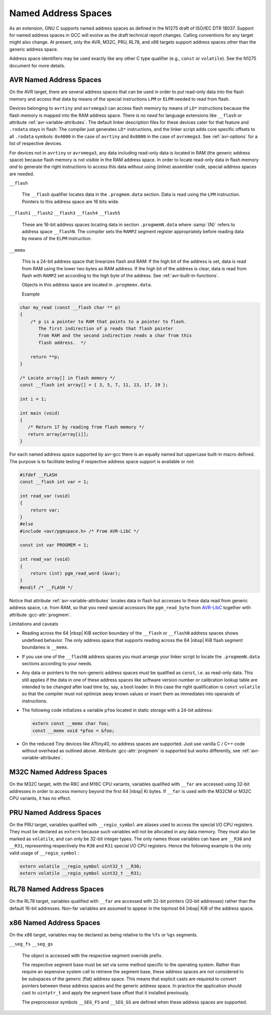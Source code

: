 ..
  Copyright 1988-2022 Free Software Foundation, Inc.
  This is part of the GCC manual.
  For copying conditions, see the copyright.rst file.

.. _named-address-spaces:

.. index:: Named Address Spaces

Named Address Spaces
********************

As an extension, GNU C supports named address spaces as
defined in the N1275 draft of ISO/IEC DTR 18037.  Support for named
address spaces in GCC will evolve as the draft technical report
changes.  Calling conventions for any target might also change.  At
present, only the AVR, M32C, PRU, RL78, and x86 targets support
address spaces other than the generic address space.

Address space identifiers may be used exactly like any other C type
qualifier (e.g., ``const`` or ``volatile``).  See the N1275
document for more details.

.. _avr-named-address-spaces:

AVR Named Address Spaces
^^^^^^^^^^^^^^^^^^^^^^^^

On the AVR target, there are several address spaces that can be used
in order to put read-only data into the flash memory and access that
data by means of the special instructions ``LPM`` or ``ELPM``
needed to read from flash.

Devices belonging to ``avrtiny`` and ``avrxmega3`` can access
flash memory by means of ``LD*`` instructions because the flash
memory is mapped into the RAM address space.  There is *no need*
for language extensions like ``__flash`` or attribute
:ref:`avr-variable-attributes`.
The default linker description files for these devices cater for that
feature and ``.rodata`` stays in flash: The compiler just generates
``LD*`` instructions, and the linker script adds core specific
offsets to all ``.rodata`` symbols: ``0x4000`` in the case of
``avrtiny`` and ``0x8000`` in the case of ``avrxmega3``.
See :ref:`avr-options` for a list of respective devices.

For devices not in ``avrtiny`` or ``avrxmega3``,
any data including read-only data is located in RAM (the generic
address space) because flash memory is not visible in the RAM address
space.  In order to locate read-only data in flash memory *and*
to generate the right instructions to access this data without
using (inline) assembler code, special address spaces are needed.

``__flash``

  .. index:: __flash AVR Named Address Spaces

  The ``__flash`` qualifier locates data in the
  ``.progmem.data`` section. Data is read using the ``LPM``
  instruction. Pointers to this address space are 16 bits wide.

``__flash1`` ``__flash2`` ``__flash3`` ``__flash4`` ``__flash5``

  .. index:: __flash1 AVR Named Address Spaces

  .. index:: __flash2 AVR Named Address Spaces

  .. index:: __flash3 AVR Named Address Spaces

  .. index:: __flash4 AVR Named Address Spaces

  .. index:: __flash5 AVR Named Address Spaces

  These are 16-bit address spaces locating data in section
  ``.progmemN.data`` where :samp:`{N}` refers to
  address space ``__flashN``.
  The compiler sets the ``RAMPZ`` segment register appropriately 
  before reading data by means of the ``ELPM`` instruction.

``__memx``

  .. index:: __memx AVR Named Address Spaces

  This is a 24-bit address space that linearizes flash and RAM:
  If the high bit of the address is set, data is read from
  RAM using the lower two bytes as RAM address.
  If the high bit of the address is clear, data is read from flash
  with ``RAMPZ`` set according to the high byte of the address.
  See :ref:`avr-built-in-functions`.

  Objects in this address space are located in ``.progmemx.data``.

  Example

.. code-block:: c++

  char my_read (const __flash char ** p)
  {
      /* p is a pointer to RAM that points to a pointer to flash.
         The first indirection of p reads that flash pointer
         from RAM and the second indirection reads a char from this
         flash address.  */

      return **p;
  }

  /* Locate array[] in flash memory */
  const __flash int array[] = { 3, 5, 7, 11, 13, 17, 19 };

  int i = 1;

  int main (void)
  {
     /* Return 17 by reading from flash memory */
     return array[array[i]];
  }

For each named address space supported by avr-gcc there is an equally
named but uppercase built-in macro defined. 
The purpose is to facilitate testing if respective address space
support is available or not:

.. code-block:: c++

  #ifdef __FLASH
  const __flash int var = 1;

  int read_var (void)
  {
      return var;
  }
  #else
  #include <avr/pgmspace.h> /* From AVR-LibC */

  const int var PROGMEM = 1;

  int read_var (void)
  {
      return (int) pgm_read_word (&var);
  }
  #endif /* __FLASH */

Notice that attribute :ref:`avr-variable-attributes`
locates data in flash but
accesses to these data read from generic address space, i.e.
from RAM,
so that you need special accessors like ``pgm_read_byte``
from `AVR-LibC <http://nongnu.org/avr-libc/user-manual/>`_
together with attribute :gcc-attr:`progmem`.

Limitations and caveats

* Reading across the 64 |nbsp| KiB section boundary of
  the ``__flash`` or ``__flashN`` address spaces
  shows undefined behavior. The only address space that
  supports reading across the 64 |nbsp| KiB flash segment boundaries is
  ``__memx``.

* If you use one of the ``__flashN`` address spaces
  you must arrange your linker script to locate the
  ``.progmemN.data`` sections according to your needs.

* Any data or pointers to the non-generic address spaces must
  be qualified as ``const``, i.e. as read-only data.
  This still applies if the data in one of these address
  spaces like software version number or calibration lookup table are intended to
  be changed after load time by, say, a boot loader. In this case
  the right qualification is ``const`` ``volatile`` so that the compiler
  must not optimize away known values or insert them
  as immediates into operands of instructions.

* The following code initializes a variable ``pfoo``
  located in static storage with a 24-bit address:

  .. code-block:: c++

    extern const __memx char foo;
    const __memx void *pfoo = &foo;

* On the reduced Tiny devices like ATtiny40, no address spaces are supported.
  Just use vanilla C / C++ code without overhead as outlined above.
  Attribute :gcc-attr:`progmem` is supported but works differently,
  see :ref:`avr-variable-attributes`.

.. index:: __far M32C Named Address Spaces

M32C Named Address Spaces
^^^^^^^^^^^^^^^^^^^^^^^^^

On the M32C target, with the R8C and M16C CPU variants, variables
qualified with ``__far`` are accessed using 32-bit addresses in
order to access memory beyond the first 64 |nbsp| Ki bytes.  If
``__far`` is used with the M32CM or M32C CPU variants, it has no
effect.

.. index:: __regio_symbol PRU Named Address Spaces

PRU Named Address Spaces
^^^^^^^^^^^^^^^^^^^^^^^^

On the PRU target, variables qualified with ``__regio_symbol`` are
aliases used to access the special I/O CPU registers.  They must be
declared as ``extern`` because such variables will not be allocated in
any data memory.  They must also be marked as ``volatile``, and can
only be 32-bit integer types.  The only names those variables can have
are ``__R30`` and ``__R31``, representing respectively the
``R30`` and ``R31`` special I/O CPU registers.  Hence the following
example is the only valid usage of ``__regio_symbol`` :

.. code-block:: c++

  extern volatile __regio_symbol uint32_t __R30;
  extern volatile __regio_symbol uint32_t __R31;

.. index:: __far RL78 Named Address Spaces

RL78 Named Address Spaces
^^^^^^^^^^^^^^^^^^^^^^^^^

On the RL78 target, variables qualified with ``__far`` are accessed
with 32-bit pointers (20-bit addresses) rather than the default 16-bit
addresses.  Non-far variables are assumed to appear in the topmost
64 |nbsp| KiB of the address space.

.. index:: x86 named address spaces

x86 Named Address Spaces
^^^^^^^^^^^^^^^^^^^^^^^^

On the x86 target, variables may be declared as being relative
to the ``%fs`` or ``%gs`` segments.

``__seg_fs`` ``__seg_gs``

  .. index:: __seg_fs x86 named address space

  .. index:: __seg_gs x86 named address space

  The object is accessed with the respective segment override prefix.

  The respective segment base must be set via some method specific to
  the operating system.  Rather than require an expensive system call
  to retrieve the segment base, these address spaces are not considered
  to be subspaces of the generic (flat) address space.  This means that
  explicit casts are required to convert pointers between these address
  spaces and the generic address space.  In practice the application
  should cast to ``uintptr_t`` and apply the segment base offset
  that it installed previously.

  The preprocessor symbols ``__SEG_FS`` and ``__SEG_GS`` are
  defined when these address spaces are supported.

